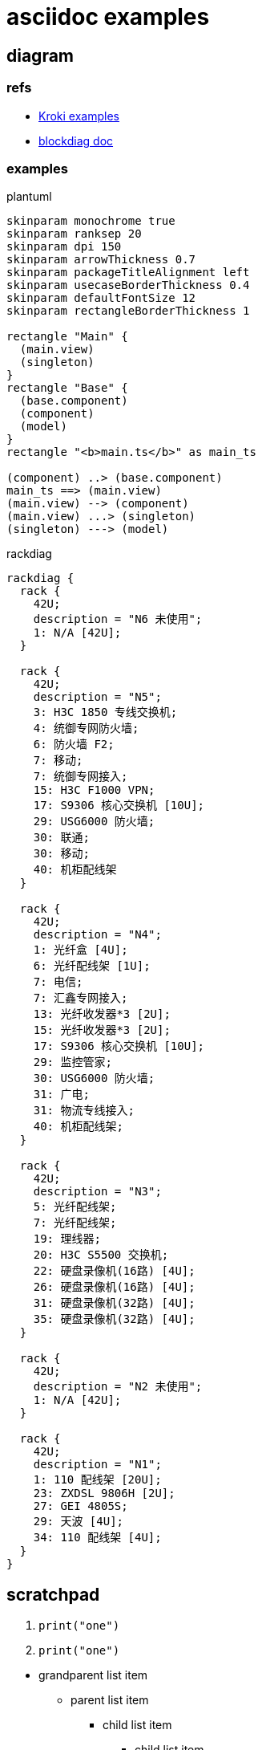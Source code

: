 = asciidoc examples
:kroki-examples-url: https://kroki.io/examples.html
:blockdiag-doc-url: http://blockdiag.com/en/index.html

== diagram

=== refs
[[reference]]

* {kroki-examples-url}[Kroki examples^]
* {blockdiag-doc-url}[blockdiag doc^]

=== examples

.plantuml
["plantuml"]
----
skinparam monochrome true
skinparam ranksep 20
skinparam dpi 150
skinparam arrowThickness 0.7
skinparam packageTitleAlignment left
skinparam usecaseBorderThickness 0.4
skinparam defaultFontSize 12
skinparam rectangleBorderThickness 1

rectangle "Main" {
  (main.view)
  (singleton)
}
rectangle "Base" {
  (base.component)
  (component)
  (model)
}
rectangle "<b>main.ts</b>" as main_ts

(component) ..> (base.component)
main_ts ==> (main.view)
(main.view) --> (component)
(main.view) ...> (singleton)
(singleton) ---> (model)
----

.rackdiag
["rackdiag"]
----
rackdiag {
  rack {
    42U;
    description = "N6 未使用";
    1: N/A [42U];
  }

  rack {
    42U;
    description = "N5";
    3: H3C 1850 专线交换机;
    4: 统御专网防火墙;
    6: 防火墙 F2;
    7: 移动;
    7: 统御专网接入;
    15: H3C F1000 VPN;
    17: S9306 核心交换机 [10U];
    29: USG6000 防火墙;
    30: 联通;
    30: 移动;
    40: 机柜配线架
  }

  rack {
    42U;
    description = "N4";
    1: 光纤盒 [4U];
    6: 光纤配线架 [1U];
    7: 电信;
    7: 汇鑫专网接入;
    13: 光纤收发器*3 [2U];
    15: 光纤收发器*3 [2U];
    17: S9306 核心交换机 [10U];
    29: 监控管家;
    30: USG6000 防火墙;
    31: 广电;
    31: 物流专线接入;
    40: 机柜配线架;
  }

  rack {
    42U;
    description = "N3";
    5: 光纤配线架;
    7: 光纤配线架;
    19: 理线器;
    20: H3C S5500 交换机;
    22: 硬盘录像机(16路) [4U];
    26: 硬盘录像机(16路) [4U];
    31: 硬盘录像机(32路) [4U];
    35: 硬盘录像机(32路) [4U];
  }

  rack {
    42U;
    description = "N2 未使用";
    1: N/A [42U];
  }

  rack {
    42U;
    description = "N1";
    1: 110 配线架 [20U];
    23: ZXDSL 9806H [2U];
    27: GEI 4805S;
    29: 天波 [4U];
    34: 110 配线架 [4U];
  }
}
----

== scratchpad

--
. {blank}
+
----
print("one")
----
. {blank}
+
----
print("one")
----
--

* grandparent list item
** parent list item
+
--
*** child list item
**** child list item
--

+
paragraph attached to grandparent list item <<gettysburg>>, <<img-sunset>>

[#gettysburg]
.Gettysburg Address
[quote, Abraham Lincoln, Address delivered at the dedication of the Cemetery at Gettysburg]
____
Four score and seven years ago our fathers brought forth
on this continent a new nation...

Now we are engaged in a great civil war, testing whether
that nation, or any nation so conceived and so dedicated,
can long endure. ...
____

[NOTE]
====
This is an example of an admonition block.

Unlike an admonition paragraph, it may contain any AsciiDoc content.
The style can be any one of the admonition labels:

* NOTE
* TIP
* WARNING
* CAUTION
* IMPORTANT
====

[source,ruby]
----
require 'asciidoctor'  # <1>

Asciidoctor.convert_file 'mysample.adoc'  # <2>
----
<1> Imports the library
<2> Reads, parses, and converts the file

[sidebar]
.Related information
--
This is aside text.

It is used to present information related to the main content.
--

[#img-sunset]
.A mountain sunset
[link=https://www.flickr.com/photos/javh/5448336655]
image::sunset.jpg[Sunset,300,200]

[listing]
sudo dnf install asciidoc

[quote, goukun, in his famous book]
Never do today what you can put off 'til tomorrow.

[cols=2*]
|===
|Firefox
|Web Browser

|Ruby
|Programming Language

|TorqueBox
|Application Server
|===

[cols=2*,options=header]
|===
|Name
|Group

|Firefox
|Web Browser

|Ruby
|Programming Language

...
|===

|===
|Name |Group |Description

|Firefox
|Web Browser
|Mozilla Firefox is an open-source web browser.
It's designed for standards compliance,
performance, portability.

|Ruby
|Programming Language
|A programmer's best friend.

...
|===

[cols="2,3,5"]
|===
|Name |Group |Description

|Firefox
|Web Browser
|Mozilla Firefox is an open-source web browser.
It's designed for standards compliance,
performance and portability.

|Ruby
|Programming Language
|A programmer's best friend.

...
|===

[cols="2,3,5"]
|===
|Name |Group |Description

|Firefox
|Web Browser
a|Mozilla Firefox is an open-source web browser.
It's designed for:

* standards compliance,
* performance and
* portability.

|Ruby
|Programming Language
|A programmer's best friend.

...
|===
